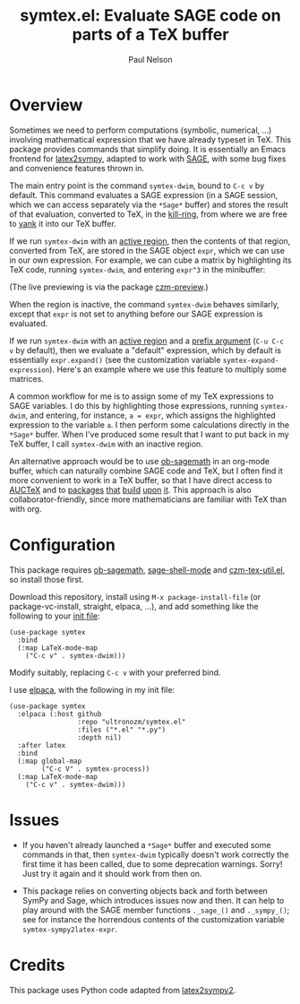 #+title: symtex.el: Evaluate SAGE code on parts of a TeX buffer
#+author: Paul Nelson

* Overview
Sometimes we need to perform computations (symbolic, numerical, ...) involving mathematical expression that we have already typeset in TeX.  This package provides commands that simplify doing.  It is essentially an Emacs frontend for [[https://github.com/OrangeX4/latex2sympy][latex2sympy]], adapted to work with [[https://www.sagemath.org/][SAGE]], with some bug fixes and convenience features thrown in.

The main entry point is the command =symtex-dwim=, bound to =C-c v= by default.  This command evaluates a SAGE expression (in a SAGE session, which we can access separately via the =*Sage*= buffer) and stores the result of that evaluation, converted to TeX, in the [[https://www.gnu.org/software/emacs/manual/html_node/emacs/Kill-Ring.html][kill-ring]], from where we are free to [[https://www.gnu.org/software/emacs/manual/html_node/emacs/Yanking.html][yank]] it into our TeX buffer.

If we run =symtex-dwim= with an [[https://www.gnu.org/software/emacs/manual/html_node/elisp/The-Region.html][active region]], then the contents of that region, converted from TeX, are stored in the SAGE object =expr=, which we can use in our own expression.  For example, we can cube a matrix by highlighting its TeX code, running =symtex-dwim=, and entering =expr^3= in the minibuffer:

#+attr_html: :width 800px
#+attr_latex: :width 800px
[[./img/cube.gif]]

(The live previewing is via the package [[https://github.com/ultronozm/czm-preview.el][czm-preview]].)

When the region is inactive, the command =symtex-dwim= behaves similarly, except that =expr= is not set to anything before our SAGE expression is evaluated.

If we run =symtex-dwim= with an [[https://www.gnu.org/software/emacs/manual/html_node/elisp/The-Region.html][active region]] and a [[https://www.emacswiki.org/emacs/PrefixArgument][prefix argument]] (=C-u C-c v= by default), then we evaluate a "default" expression, which by default is essentially =expr.expand()= (see the customization variable =symtex-expand-expression=).  Here's an example where we use this feature to multiply some matrices.

#+attr_html: :width 800px
#+attr_latex: :width 800px
[[./img/pic.gif]]

A common workflow for me is to assign some of my TeX expressions to SAGE variables.  I do this by highlighting those expressions, running =symtex-dwim=, and entering, for instance, ~a = expr~, which assigns the highlighted expression to the variable =a=.  I then perform some calculations directly in the =*Sage*= buffer.  When I've produced some result that I want to put back in my TeX buffer, I call =symtex-dwim= with an inactive region.

An alternative approach would be to use [[https://github.com/sagemath/ob-sagemath][ob-sagemath]] in an org-mode buffer, which can naturally combine SAGE code and TeX, but I often find it more convenient to work in a TeX buffer, so that I have direct access to [[https://www.gnu.org/software/auctex/manual/auctex/Installation.html#Installation][AUCTeX]] and to [[https://github.com/ultronozm/czm-tex-edit.el][packages]] [[https://github.com/ultronozm/czm-tex-fold.el][that]] [[https://github.com/ultronozm/czm-tex-jump.el][build]] [[https://github.com/ultronozm/czm-tex-ref.el][upon]] [[https://github.com/ultronozm/czm-preview.el][it]].  This approach is also collaborator-friendly, since more mathematicians are familiar with TeX than with org.

* Configuration
This package requires [[https://github.com/sagemath/ob-sagemath][ob-sagemath]], [[https://github.com/sagemath/sage-shell-mode][sage-shell-mode]] and [[https://github.com/ultronozm/czm-tex-util.el][czm-tex-util.el]], so install those first.

Download this repository, install using =M-x package-install-file= (or package-vc-install, straight, elpaca, ...), and add something like the following to your [[https://www.emacswiki.org/emacs/InitFile][init file]]:
#+begin_src elisp
(use-package symtex
  :bind
  (:map LaTeX-mode-map
	("C-c v" . symtex-dwim)))
#+end_src

Modify suitably, replacing =C-c v= with your preferred bind.

I use [[https://github.com/progfolio/elpaca][elpaca]], with the following in my init file:
#+begin_src elisp
(use-package symtex
  :elpaca (:host github
                 :repo "ultronozm/symtex.el"
                 :files ("*.el" "*.py")
                 :depth nil)
  :after latex
  :bind
  (:map global-map
        ("C-c V" . symtex-process))
  (:map LaTeX-mode-map
	("C-c v" . symtex-dwim)))
#+end_src

* Issues
- If you haven't already launched a =*Sage*= buffer and executed some commands in that, then =symtex-dwim= typically doesn't work correctly the first time it has been called, due to some deprecation warnings.  Sorry!  Just try it again and it should work from then on.

- This package relies on converting objects back and forth between SymPy and Sage, which introduces issues now and then.  It can help to play around with the SAGE member functions ~._sage_()~ and ~._sympy_()~; see for instance the horrendous contents of the customization variable =symtex-sympy2latex-expr=.  

* Credits
This package uses Python code adapted from [[https://github.com/OrangeX4/latex2sympy][latex2sympy2]].
